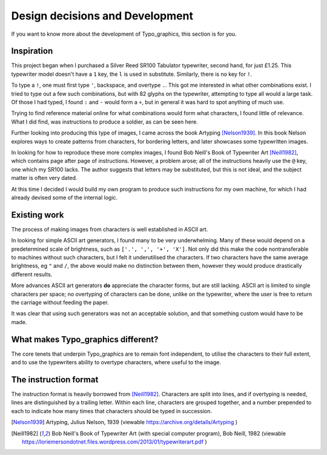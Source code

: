 Design decisions and Development
================================

If you want to know more about the development of Typo_graphics, this section is for you.


Inspiration
-----------

This project began when I purchased a Silver Reed SR100 Tabulator typewriter, second hand, for just £1.25.
This typewriter model doesn't have a ``1`` key, the ``l`` is used in substitute. Similarly, there is no key for ``!``.

To type a ``!``, one must first type ``'``, backspace, and overtype ``.``.
This got me interested in what other combinations exist.
I tried to type out a few such combinations, but with 82 glyphs on the typewriter, attempting to type all would a large task.
Of those I had typed, I found ``:`` and ``-`` would form a ``÷``, but in general it was hard to spot anything of much use.

Trying to find reference material online for what combinations would form what characters, I found little of relevance.
What I did find, was instructions to produce a soldier, as can be seen here.

Further looking into producing this type of images, I came across the book Artyping [Nelson1939]_.
In this book Nelson explores ways to create patterns from characters, for bordering letters, and later showcases some typewritten images.

In looking for how to reproduce these more complex images, I found Bob Neill's Book of Typewriter Art [Neill1982]_, which contains page after page of instructions.
However, a problem arose; all of the instructions heavily use the ``@`` key, one which my SR100 lacks.
The author suggests that letters may be substituted, but this is not ideal, and the subject matter is often very dated.

At this time I decided I would build my own program to produce such instructions for my own machine,
for which I had already devised some of the internal logic.


Existing work
-------------

The process of making images from characters is well established in ASCII art.

In looking for simple ASCII art generators, I found many to be very underwhelming.
Many of these would depend on a predetermined scale of brightness, such as ``['.', ',', '+', 'X']``.
Not only did this make the code nontransferable to machines without such characters, but I felt it underutilised the characters.
If two characters have the same average brightness, eg ``"`` and ``/``, the above would make no distinction between them,
however they would produce drastically different results.

More advances ASCII art generators **do** appreciate the character forms, but are still lacking.
ASCII art is limited to single characters per space; no overtyping of characters can be done, unlike on the typewriter,
where the user is free to return the carriage without feeding the paper.

It was clear that using such generators was not an acceptable solution, and that something custom would have to be made.

What makes Typo_graphics different?
-----------------------------------

The core tenets that underpin Typo_graphics are to remain font independent, to utilise the characters to their full extent,
and to use the typewriters ability to overtype characters, where useful to the image.


The instruction format
----------------------

The instruction format is heavily borrowed from [Neill1982]_. Characters are split into lines, and if overtyping is needed,
lines are distinguished by a trailing letter. Within each line, characters are grouped together,
and a number prepended to each to indicate how many times that characters should be typed in succession.


.. [Nelson1939] Artyping, Julius Nelson, 1939 (viewable https://archive.org/details/Artyping )
.. [Neill1982] Bob Neill's Book of Typewriter Art (with special computer program), Bob Neill, 1982 (viewable https://loriemersondotnet.files.wordpress.com/2013/01/typewriterart.pdf )